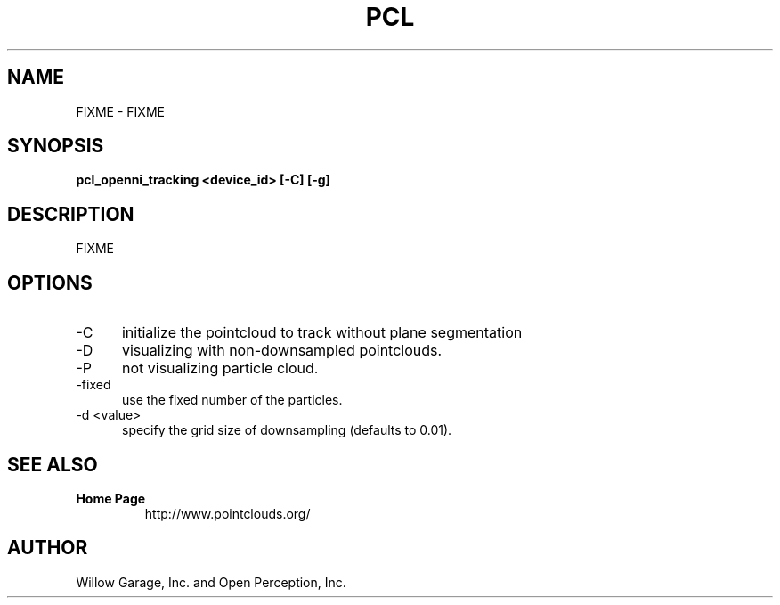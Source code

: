 .TH PCL 1

.SH NAME

FIXME \- FIXME

.SH SYNOPSIS

.B pcl_openni_tracking <device_id> [-C] [-g]

.SH DESCRIPTION

FIXME

.SH OPTIONS

.TP 5
\-C
initialize the pointcloud to track without plane segmentation

.TP 5
\-D
visualizing with non\-downsampled pointclouds.

.TP 5
\-P
not visualizing particle cloud.

.TP 5
\-fixed
use the fixed number of the particles.

.TP 5
\-d <value>
specify the grid size of downsampling (defaults to 0.01).


.SH SEE ALSO

.TP
.B Home Page
http://www.pointclouds.org/

.SH AUTHOR

Willow Garage, Inc. and Open Perception, Inc.
